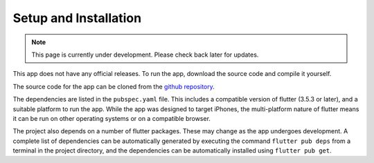 Setup and Installation
======================
.. note:: This page is currently under development. Please check back later for updates.

This app does not have any official releases. To run the app, download the source code and compile it yourself. 

The source code for the app can be cloned from the `github repository`_.

The dependencies are listed in the ``pubspec.yaml`` file. 
This includes a compatible version of flutter (3.5.3 or later), and a suitable platform to run the app. 
While the app was designed to target iPhones, the multi-platform nature of flutter means it can be run on other operating systems or on a compatible browser.

The project also depends on a number of flutter packages. These may change as the app undergoes development.
A complete list of dependencies can be automatically generated by executing the command ``flutter pub deps`` 
from a terminal in the project directory, and the dependencies can be automatically installed using ``flutter pub get``. 

.. _github repository: https://github.com/75-Hard-Student-Edition/75-Student